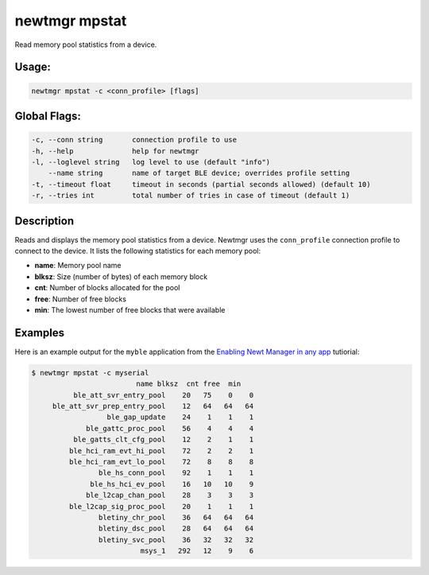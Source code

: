 newtmgr mpstat 
---------------

Read memory pool statistics from a device.

Usage:
^^^^^^

.. code-block:: console

        newtmgr mpstat -c <conn_profile> [flags] 

Global Flags:
^^^^^^^^^^^^^

.. code-block:: console

      -c, --conn string       connection profile to use
      -h, --help              help for newtmgr
      -l, --loglevel string   log level to use (default "info")
          --name string       name of target BLE device; overrides profile setting
      -t, --timeout float     timeout in seconds (partial seconds allowed) (default 10)
      -r, --tries int         total number of tries in case of timeout (default 1)

Description
^^^^^^^^^^^

Reads and displays the memory pool statistics from a device. Newtmgr
uses the ``conn_profile`` connection profile to connect to the device.
It lists the following statistics for each memory pool:

-  **name**: Memory pool name
-  **blksz**: Size (number of bytes) of each memory block
-  **cnt**: Number of blocks allocated for the pool
-  **free**: Number of free blocks
-  **min**: The lowest number of free blocks that were available

Examples
^^^^^^^^

+----------------+--------------------------+--------------------+
| Sub-command    | Usage                    | Explanation        |
+================+==========================+====================+
| newtmgr mpstat | Reads and displays the   |
| -c profile01   | memory pool statistics   |
|                | from a device. Newtmgr   |
|                | connects to the device   |
|                | over a connection        |
|                | specified in the         |
|                | ``profile01`` connection |
|                | profile.                 |
+----------------+--------------------------+--------------------+

Here is an example output for the ``myble`` application from the
`Enabling Newt Manager in any app </os/tutorials/add_newtmgr.html>`__
tutiorial:

.. code-block:: console

    $ newtmgr mpstat -c myserial 
                             name blksz  cnt free  min
              ble_att_svr_entry_pool    20   75    0    0
         ble_att_svr_prep_entry_pool    12   64   64   64
                      ble_gap_update    24    1    1    1
                 ble_gattc_proc_pool    56    4    4    4
              ble_gatts_clt_cfg_pool    12    2    1    1
             ble_hci_ram_evt_hi_pool    72    2    2    1
             ble_hci_ram_evt_lo_pool    72    8    8    8
                    ble_hs_conn_pool    92    1    1    1
                  ble_hs_hci_ev_pool    16   10   10    9
                 ble_l2cap_chan_pool    28    3    3    3
             ble_l2cap_sig_proc_pool    20    1    1    1
                    bletiny_chr_pool    36   64   64   64
                    bletiny_dsc_pool    28   64   64   64
                    bletiny_svc_pool    36   32   32   32
                              msys_1   292   12    9    6
